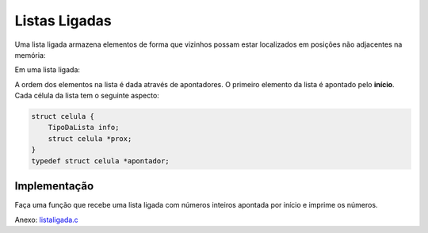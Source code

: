 ==============
Listas Ligadas
==============
Uma lista ligada armazena elementos de forma que vizinhos possam estar localizados em posições não adjacentes na memória:

Em uma lista ligada:

.. image:: resources/listaligada.svg

A ordem dos elementos na lista é dada através de apontadores. O primeiro elemento da lista é apontado pelo **início**. Cada célula da lista tem o seguinte aspecto:

.. image:: resources/listaligada-aspecto.svg

.. code-block:: c

    struct celula {
        TipoDaLista info;
        struct celula *prox;
    }
    typedef struct celula *apontador;

Implementação
=============
Faça uma função que recebe uma lista ligada com números inteiros apontada por início e imprime os números.

Anexo: `listaligada.c`_

.. _listaligada.c: ../_static/listaligada.c

